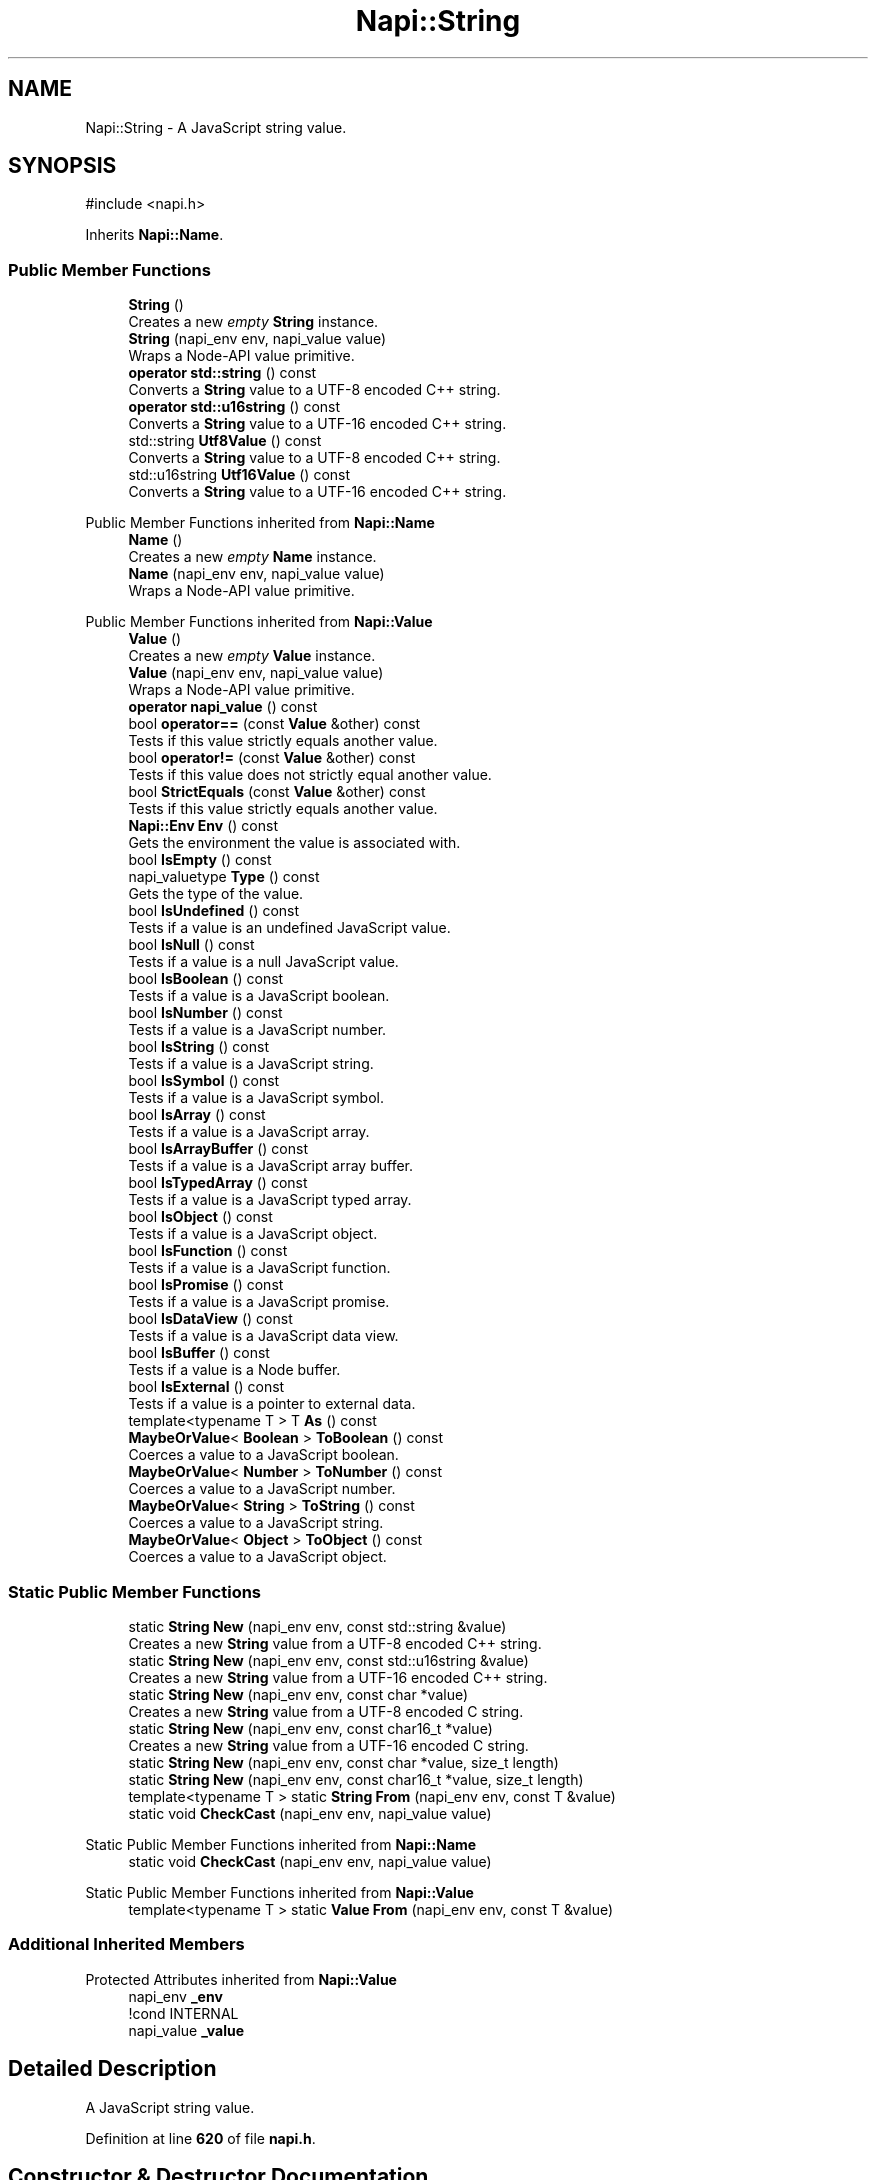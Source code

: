 .TH "Napi::String" 3 "My Project" \" -*- nroff -*-
.ad l
.nh
.SH NAME
Napi::String \- A JavaScript string value\&.  

.SH SYNOPSIS
.br
.PP
.PP
\fR#include <napi\&.h>\fP
.PP
Inherits \fBNapi::Name\fP\&.
.SS "Public Member Functions"

.in +1c
.ti -1c
.RI "\fBString\fP ()"
.br
.RI "Creates a new \fIempty\fP \fBString\fP instance\&. "
.ti -1c
.RI "\fBString\fP (napi_env env, napi_value value)"
.br
.RI "Wraps a Node-API value primitive\&. "
.ti -1c
.RI "\fBoperator std::string\fP () const"
.br
.RI "Converts a \fBString\fP value to a UTF-8 encoded C++ string\&. "
.ti -1c
.RI "\fBoperator std::u16string\fP () const"
.br
.RI "Converts a \fBString\fP value to a UTF-16 encoded C++ string\&. "
.ti -1c
.RI "std::string \fBUtf8Value\fP () const"
.br
.RI "Converts a \fBString\fP value to a UTF-8 encoded C++ string\&. "
.ti -1c
.RI "std::u16string \fBUtf16Value\fP () const"
.br
.RI "Converts a \fBString\fP value to a UTF-16 encoded C++ string\&. "
.in -1c

Public Member Functions inherited from \fBNapi::Name\fP
.in +1c
.ti -1c
.RI "\fBName\fP ()"
.br
.RI "Creates a new \fIempty\fP \fBName\fP instance\&. "
.ti -1c
.RI "\fBName\fP (napi_env env, napi_value value)"
.br
.RI "Wraps a Node-API value primitive\&. "
.in -1c

Public Member Functions inherited from \fBNapi::Value\fP
.in +1c
.ti -1c
.RI "\fBValue\fP ()"
.br
.RI "Creates a new \fIempty\fP \fBValue\fP instance\&. "
.ti -1c
.RI "\fBValue\fP (napi_env env, napi_value value)"
.br
.RI "Wraps a Node-API value primitive\&. "
.ti -1c
.RI "\fBoperator napi_value\fP () const"
.br
.ti -1c
.RI "bool \fBoperator==\fP (const \fBValue\fP &other) const"
.br
.RI "Tests if this value strictly equals another value\&. "
.ti -1c
.RI "bool \fBoperator!=\fP (const \fBValue\fP &other) const"
.br
.RI "Tests if this value does not strictly equal another value\&. "
.ti -1c
.RI "bool \fBStrictEquals\fP (const \fBValue\fP &other) const"
.br
.RI "Tests if this value strictly equals another value\&. "
.ti -1c
.RI "\fBNapi::Env\fP \fBEnv\fP () const"
.br
.RI "Gets the environment the value is associated with\&. "
.ti -1c
.RI "bool \fBIsEmpty\fP () const"
.br
.ti -1c
.RI "napi_valuetype \fBType\fP () const"
.br
.RI "Gets the type of the value\&. "
.ti -1c
.RI "bool \fBIsUndefined\fP () const"
.br
.RI "Tests if a value is an undefined JavaScript value\&. "
.ti -1c
.RI "bool \fBIsNull\fP () const"
.br
.RI "Tests if a value is a null JavaScript value\&. "
.ti -1c
.RI "bool \fBIsBoolean\fP () const"
.br
.RI "Tests if a value is a JavaScript boolean\&. "
.ti -1c
.RI "bool \fBIsNumber\fP () const"
.br
.RI "Tests if a value is a JavaScript number\&. "
.ti -1c
.RI "bool \fBIsString\fP () const"
.br
.RI "Tests if a value is a JavaScript string\&. "
.ti -1c
.RI "bool \fBIsSymbol\fP () const"
.br
.RI "Tests if a value is a JavaScript symbol\&. "
.ti -1c
.RI "bool \fBIsArray\fP () const"
.br
.RI "Tests if a value is a JavaScript array\&. "
.ti -1c
.RI "bool \fBIsArrayBuffer\fP () const"
.br
.RI "Tests if a value is a JavaScript array buffer\&. "
.ti -1c
.RI "bool \fBIsTypedArray\fP () const"
.br
.RI "Tests if a value is a JavaScript typed array\&. "
.ti -1c
.RI "bool \fBIsObject\fP () const"
.br
.RI "Tests if a value is a JavaScript object\&. "
.ti -1c
.RI "bool \fBIsFunction\fP () const"
.br
.RI "Tests if a value is a JavaScript function\&. "
.ti -1c
.RI "bool \fBIsPromise\fP () const"
.br
.RI "Tests if a value is a JavaScript promise\&. "
.ti -1c
.RI "bool \fBIsDataView\fP () const"
.br
.RI "Tests if a value is a JavaScript data view\&. "
.ti -1c
.RI "bool \fBIsBuffer\fP () const"
.br
.RI "Tests if a value is a Node buffer\&. "
.ti -1c
.RI "bool \fBIsExternal\fP () const"
.br
.RI "Tests if a value is a pointer to external data\&. "
.ti -1c
.RI "template<typename T > T \fBAs\fP () const"
.br
.ti -1c
.RI "\fBMaybeOrValue\fP< \fBBoolean\fP > \fBToBoolean\fP () const"
.br
.RI "Coerces a value to a JavaScript boolean\&. "
.ti -1c
.RI "\fBMaybeOrValue\fP< \fBNumber\fP > \fBToNumber\fP () const"
.br
.RI "Coerces a value to a JavaScript number\&. "
.ti -1c
.RI "\fBMaybeOrValue\fP< \fBString\fP > \fBToString\fP () const"
.br
.RI "Coerces a value to a JavaScript string\&. "
.ti -1c
.RI "\fBMaybeOrValue\fP< \fBObject\fP > \fBToObject\fP () const"
.br
.RI "Coerces a value to a JavaScript object\&. "
.in -1c
.SS "Static Public Member Functions"

.in +1c
.ti -1c
.RI "static \fBString\fP \fBNew\fP (napi_env env, const std::string &value)"
.br
.RI "Creates a new \fBString\fP value from a UTF-8 encoded C++ string\&. "
.ti -1c
.RI "static \fBString\fP \fBNew\fP (napi_env env, const std::u16string &value)"
.br
.RI "Creates a new \fBString\fP value from a UTF-16 encoded C++ string\&. "
.ti -1c
.RI "static \fBString\fP \fBNew\fP (napi_env env, const char *value)"
.br
.RI "Creates a new \fBString\fP value from a UTF-8 encoded C string\&. "
.ti -1c
.RI "static \fBString\fP \fBNew\fP (napi_env env, const char16_t *value)"
.br
.RI "Creates a new \fBString\fP value from a UTF-16 encoded C string\&. "
.ti -1c
.RI "static \fBString\fP \fBNew\fP (napi_env env, const char *value, size_t length)"
.br
.ti -1c
.RI "static \fBString\fP \fBNew\fP (napi_env env, const char16_t *value, size_t length)"
.br
.ti -1c
.RI "template<typename T > static \fBString\fP \fBFrom\fP (napi_env env, const T &value)"
.br
.ti -1c
.RI "static void \fBCheckCast\fP (napi_env env, napi_value value)"
.br
.in -1c

Static Public Member Functions inherited from \fBNapi::Name\fP
.in +1c
.ti -1c
.RI "static void \fBCheckCast\fP (napi_env env, napi_value value)"
.br
.in -1c

Static Public Member Functions inherited from \fBNapi::Value\fP
.in +1c
.ti -1c
.RI "template<typename T > static \fBValue\fP \fBFrom\fP (napi_env env, const T &value)"
.br
.in -1c
.SS "Additional Inherited Members"


Protected Attributes inherited from \fBNapi::Value\fP
.in +1c
.ti -1c
.RI "napi_env \fB_env\fP"
.br
.RI "!cond INTERNAL "
.ti -1c
.RI "napi_value \fB_value\fP"
.br
.in -1c
.SH "Detailed Description"
.PP 
A JavaScript string value\&. 
.PP
Definition at line \fB620\fP of file \fBnapi\&.h\fP\&.
.SH "Constructor & Destructor Documentation"
.PP 
.SS "Napi::String::String ()\fR [inline]\fP"

.PP
Creates a new \fIempty\fP \fBString\fP instance\&. 
.PP
Definition at line \fB1101\fP of file \fBnapi\-inl\&.h\fP\&.
.SS "Napi::String::String (napi_env env, napi_value value)\fR [inline]\fP"

.PP
Wraps a Node-API value primitive\&. 
.PP
Definition at line \fB1103\fP of file \fBnapi\-inl\&.h\fP\&.
.SH "Member Function Documentation"
.PP 
.SS "void Napi::String::CheckCast (napi_env env, napi_value value)\fR [inline]\fP, \fR [static]\fP"

.PP
Definition at line \fB1091\fP of file \fBnapi\-inl\&.h\fP\&.
.SS "template<typename T > \fBString\fP Napi::String::From (napi_env env, const T & value)\fR [static]\fP"
Creates a new \fBString\fP based on the original object's type\&.
.PP
\fRvalue\fP may be any of:
.IP "\(bu" 2
const char* (encoded using UTF-8, null-terminated)
.IP "\(bu" 2
const char16_t* (encoded using UTF-16-LE, null-terminated)
.IP "\(bu" 2
std::string (encoded using UTF-8)
.IP "\(bu" 2
std::u16string 
.PP

.PP
Definition at line \fB1317\fP of file \fBnapi\-inl\&.h\fP\&.
.SS "\fBString\fP Napi::String::New (napi_env env, const char * value)\fR [inline]\fP, \fR [static]\fP"

.PP
Creates a new \fBString\fP value from a UTF-8 encoded C string\&. 
.PP
\fBParameters\fP
.RS 4
\fIenv\fP Node-API environment  
.br
\fIvalue\fP UTF-8 encoded null-terminated C string 
.RE
.PP

.PP
Definition at line \fB1049\fP of file \fBnapi\-inl\&.h\fP\&.
.SS "\fBString\fP Napi::String::New (napi_env env, const char * value, size_t length)\fR [inline]\fP, \fR [static]\fP"
Creates a new \fBString\fP value from a UTF-8 encoded C string with specified length\&. 
.PP
\fBParameters\fP
.RS 4
\fIenv\fP Node-API environment  
.br
\fIvalue\fP UTF-8 encoded C string (not necessarily null-terminated)  
.br
\fIlength\fP length of the string in bytes 
.RE
.PP

.PP
Definition at line \fB1077\fP of file \fBnapi\-inl\&.h\fP\&.
.SS "\fBString\fP Napi::String::New (napi_env env, const char16_t * value)\fR [inline]\fP, \fR [static]\fP"

.PP
Creates a new \fBString\fP value from a UTF-16 encoded C string\&. 
.PP
\fBParameters\fP
.RS 4
\fIenv\fP Node-API environment  
.br
\fIvalue\fP UTF-16 encoded null-terminated C string 
.RE
.PP

.PP
Definition at line \fB1063\fP of file \fBnapi\-inl\&.h\fP\&.
.SS "\fBString\fP Napi::String::New (napi_env env, const char16_t * value, size_t length)\fR [inline]\fP, \fR [static]\fP"
Creates a new \fBString\fP value from a UTF-16 encoded C string with specified length\&. 
.PP
\fBParameters\fP
.RS 4
\fIenv\fP Node-API environment  
.br
\fIvalue\fP UTF-16 encoded C string (not necessarily null-terminated)  
.br
\fIlength\fP Length of the string in 2-byte code units 
.RE
.PP

.PP
Definition at line \fB1084\fP of file \fBnapi\-inl\&.h\fP\&.
.SS "\fBString\fP Napi::String::New (napi_env env, const std::string & value)\fR [inline]\fP, \fR [static]\fP"

.PP
Creates a new \fBString\fP value from a UTF-8 encoded C++ string\&. 
.PP
\fBParameters\fP
.RS 4
\fIenv\fP Node-API environment  
.br
\fIvalue\fP UTF-8 encoded C++ string 
.RE
.PP

.PP
Definition at line \fB1041\fP of file \fBnapi\-inl\&.h\fP\&.
.SS "\fBString\fP Napi::String::New (napi_env env, const std::u16string & value)\fR [inline]\fP, \fR [static]\fP"

.PP
Creates a new \fBString\fP value from a UTF-16 encoded C++ string\&. 
.PP
\fBParameters\fP
.RS 4
\fIenv\fP Node-API environment  
.br
\fIvalue\fP UTF-16 encoded C++ string 
.RE
.PP

.PP
Definition at line \fB1045\fP of file \fBnapi\-inl\&.h\fP\&.
.SS "Napi::String::operator std::string () const\fR [inline]\fP"

.PP
Converts a \fBString\fP value to a UTF-8 encoded C++ string\&. 
.PP
Definition at line \fB1105\fP of file \fBnapi\-inl\&.h\fP\&.
.SS "Napi::String::operator std::u16string () const\fR [inline]\fP"

.PP
Converts a \fBString\fP value to a UTF-16 encoded C++ string\&. 
.PP
Definition at line \fB1109\fP of file \fBnapi\-inl\&.h\fP\&.
.SS "std::u16string Napi::String::Utf16Value () const\fR [inline]\fP"

.PP
Converts a \fBString\fP value to a UTF-16 encoded C++ string\&. 
.PP
Definition at line \fB1128\fP of file \fBnapi\-inl\&.h\fP\&.
.SS "std::string Napi::String::Utf8Value () const\fR [inline]\fP"

.PP
Converts a \fBString\fP value to a UTF-8 encoded C++ string\&. 
.PP
Definition at line \fB1113\fP of file \fBnapi\-inl\&.h\fP\&.

.SH "Author"
.PP 
Generated automatically by Doxygen for My Project from the source code\&.
